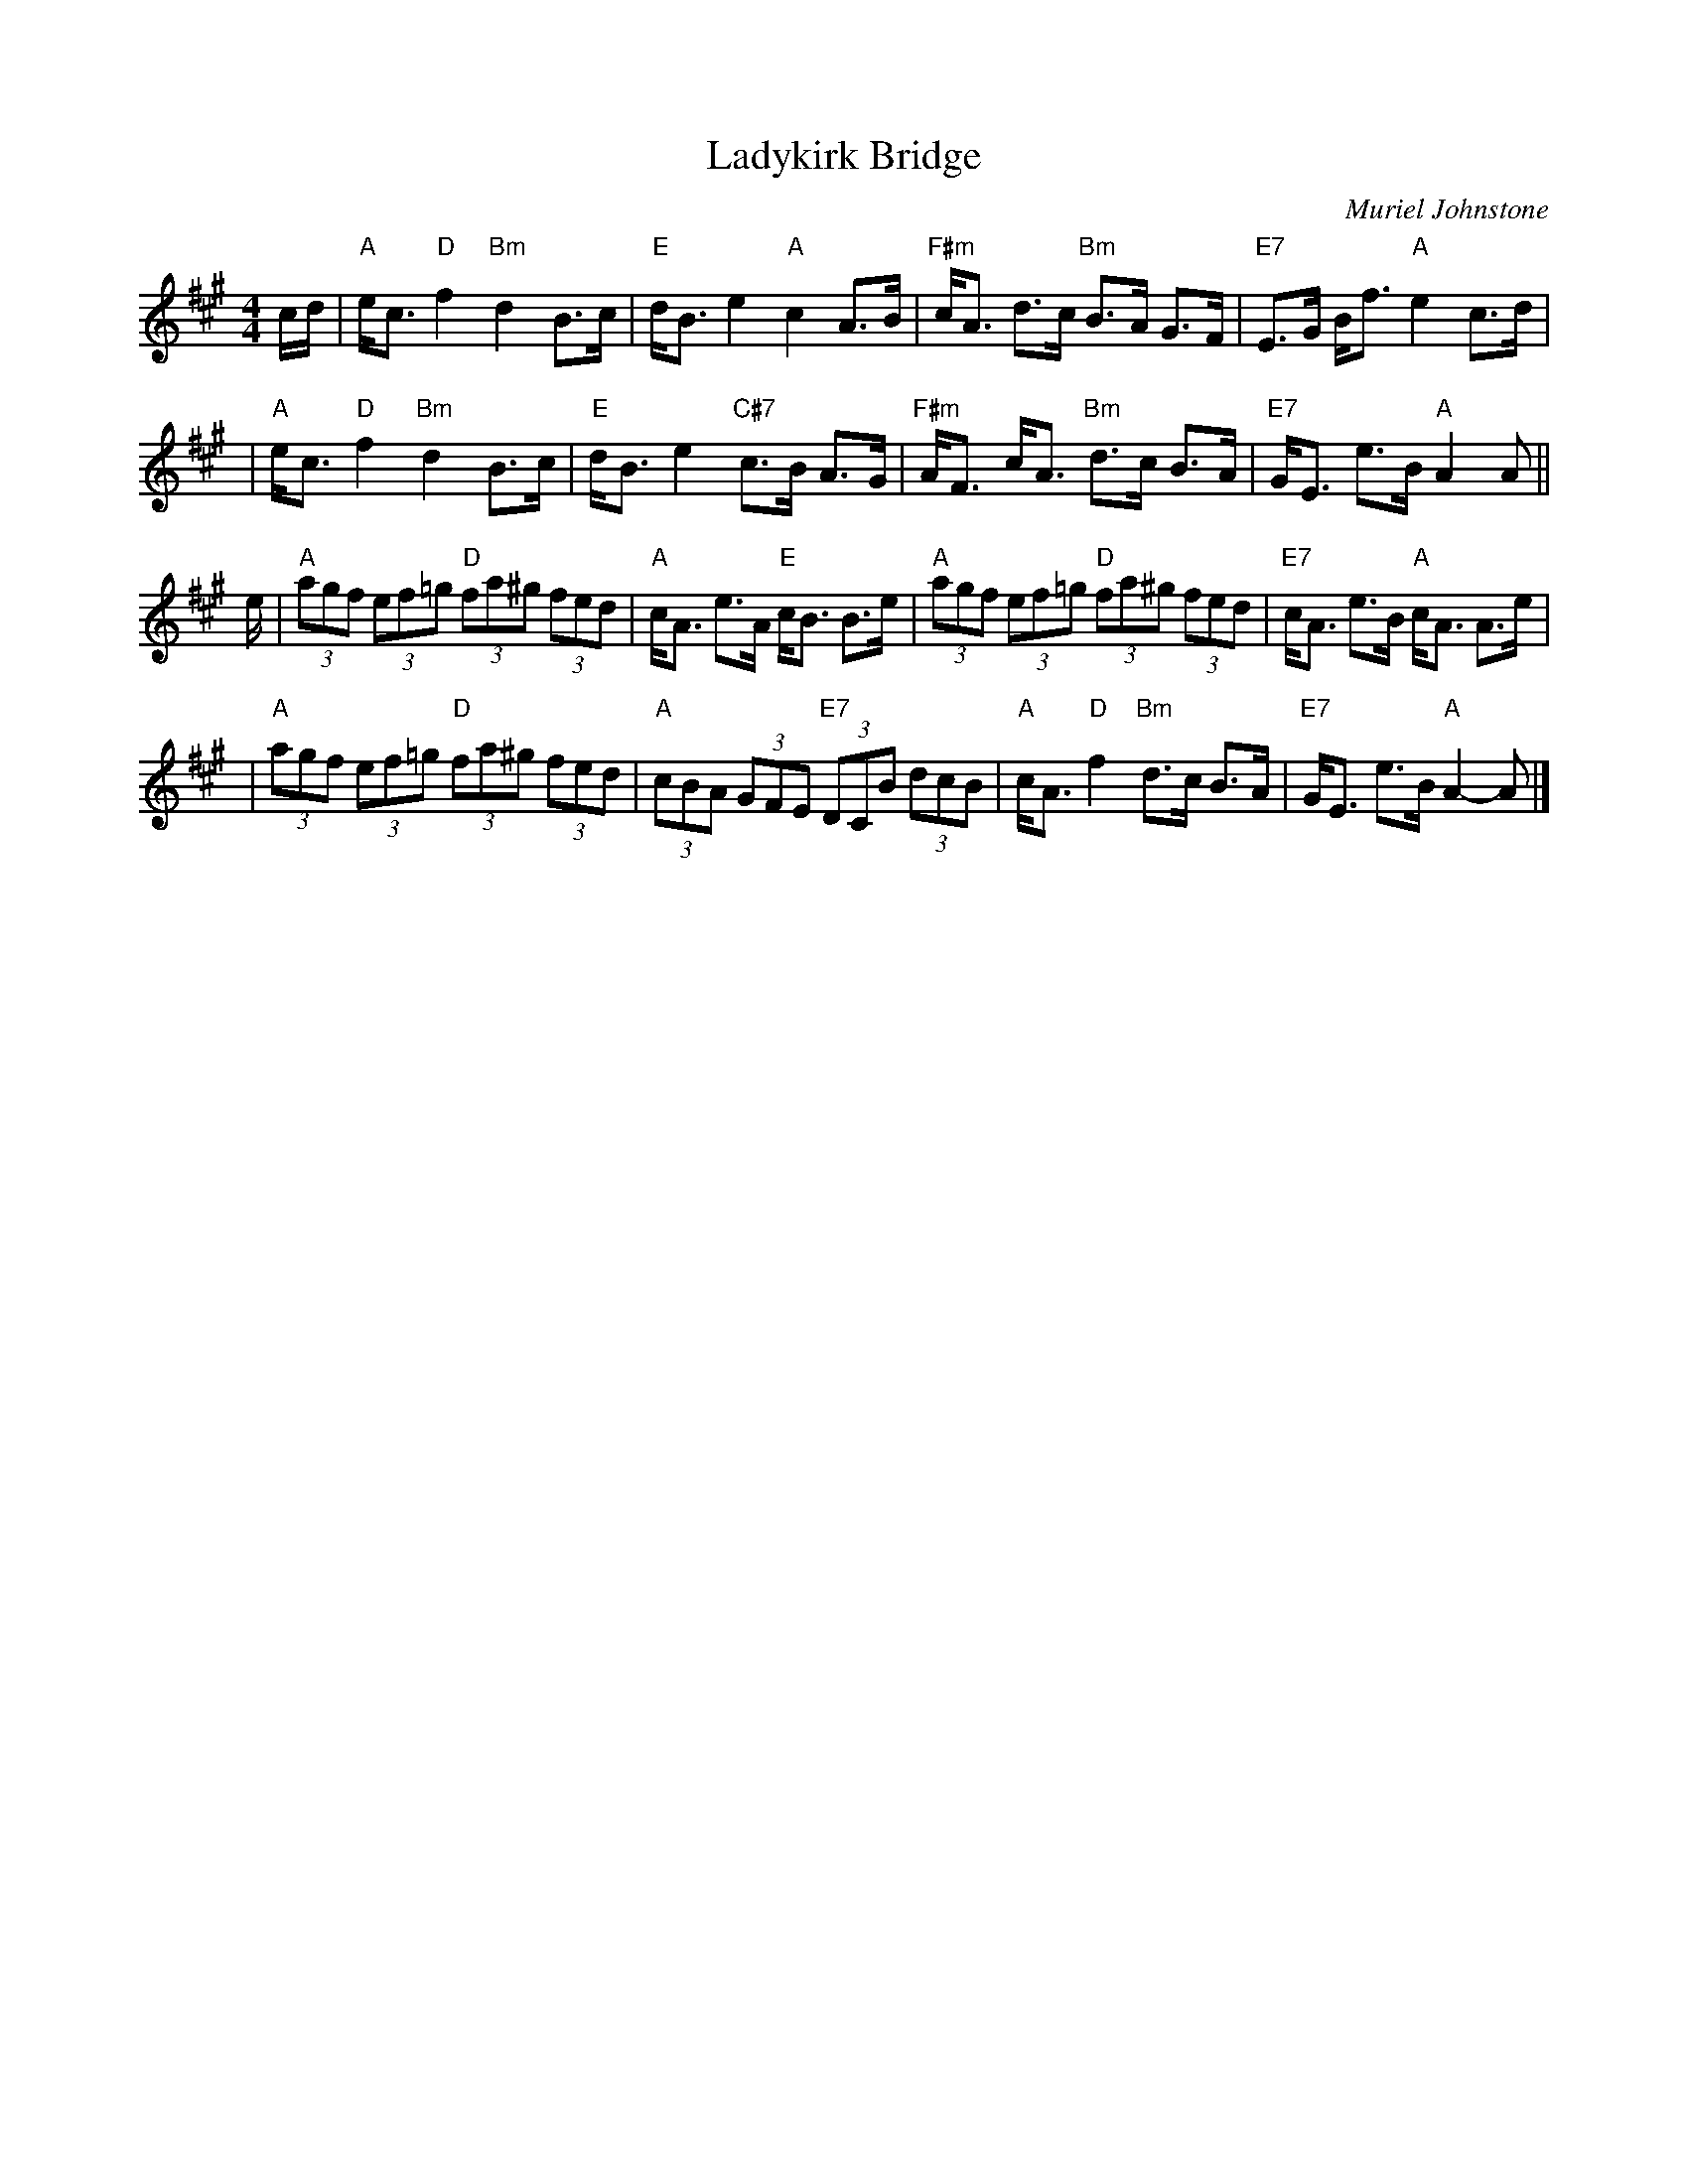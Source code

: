 X: 1
T:Ladykirk Bridge
C:Muriel Johnstone
M:4/4
L:1/8
R:Reel
K:A
c/2d/2| "A" e<c "D" f2 "Bm" d2 B>c|"E" d<B e2 "A" c2 A>B| "F#m" c<A d>c "Bm" B>A G>F \
  | "E7" E>G B<f "A" e2 c>d|
|"A" e<c "D" f2 "Bm" d2 B>c|"E" d<B e2 "C#7" c>B A>G| "F#m" A<F c<A "Bm" d>c B>A \
  | "E7" G<E e>B "A" A2 A||
e/2| "A" (3agf (3ef=g "D" (3fa^g (3fed| "A" c<A e>A "E" c<B B>e \
  |"A" (3agf (3ef=g "D" (3fa^g (3fed | "E7" c<A e>B "A" c<A A>e|
|"A" (3agf (3ef=g "D" (3fa^g (3fed| "A"(3cBA (3GFE "E7" (3DCB (3dcB \
  | "A" c<A "D" f2 "Bm" d>c B>A| "E7" G<E e>B "A" A2-A|]
